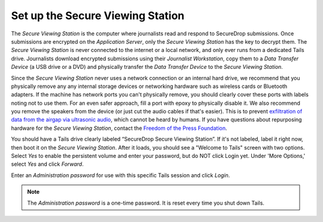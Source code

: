 Set up the Secure Viewing Station
=================================

The *Secure Viewing Station* is the computer where journalists read and
respond to SecureDrop submissions. Once submissions are encrypted on the
*Application Server*, only the *Secure Viewing Station* has the key to
decrypt them. The *Secure Viewing Station* is never connected to the
internet or a local network, and only ever runs from a dedicated Tails
drive. Journalists download encrypted submissions using their
*Journalist Workstation*, copy them to a *Data Transfer Device* (a USB
drive or a DVD) and physically transfer the *Data Transfer Device* to
the *Secure Viewing Station*.

Since the *Secure Viewing Station* never uses a network connection or an
internal hard drive, we recommend that you physically remove any any internal
storage devices or networking hardware such as wireless cards or Bluetooth
adapters. If the machine has network ports you can't physically remove, you
should clearly cover these ports with labels noting not to use them. For an even
safer approach, fill a port with epoxy to physically disable it. We also
recommend you remove the speakers from the device (or just cut the audio cables
if that's easier). This is to prevent `exfiltration of data from the airgap via
ultrasonic audio
<https://arstechnica.com/security/2013/12/scientist-developed-malware-covertly-jumps-air-gaps-using-inaudible-sound/>`__,
which cannot be heard by humans. If you have questions about repurposing
hardware for the *Secure Viewing Station*, contact the `Freedom of the Press
Foundation <https://securedrop.org/help>`__.

You should have a Tails drive clearly labeled “SecureDrop Secure Viewing
Station”. If it's not labeled, label it right now, then boot it on the
*Secure Viewing Station*. After it loads, you should see a "Welcome to
Tails" screen with two options. Select *Yes* to enable the persistent
volume and enter your password, but do NOT click Login yet. Under 'More
Options,' select *Yes* and click *Forward*.

Enter an *Administration password* for use with this specific Tails
session and click *Login*.

.. note:: The *Administration password* is a one-time password. It
          is reset every time you shut down Tails.
